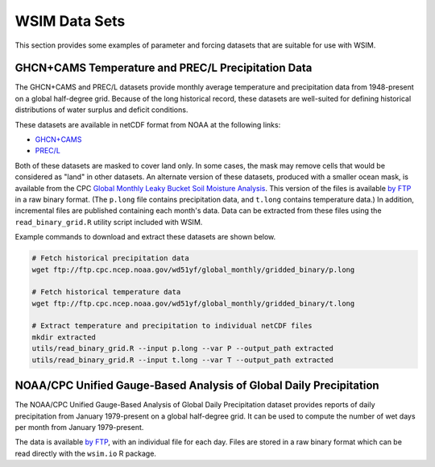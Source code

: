 WSIM Data Sets
==============

This section provides some examples of parameter and forcing datasets that are suitable for use with WSIM.

GHCN+CAMS Temperature and PREC/L Precipitation Data
---------------------------------------------------

The GHCN+CAMS and PREC/L datasets provide monthly average temperature and precipitation data from 1948-present on a global half-degree grid.
Because of the long historical record, these datasets are well-suited for defining historical distributions of water surplus and deficit conditions.

These datasets are available in netCDF format from NOAA at the following links: 

* `GHCN+CAMS <https://www.esrl.noaa.gov/psd/data/gridded/data.ghcncams.html>`_
* `PREC/L <https://www.esrl.noaa.gov/psd/data/gridded/data.precl.html>`_

Both of these datasets are masked to cover land only.
In some cases, the mask may remove cells that would be considered as "land" in other datasets.
An alternate version of these datasets, produced with a smaller ocean mask, is available from the CPC `Global Monthly Leaky Bucket Soil Moisture Analysis <http://www.cpc.ncep.noaa.gov/soilmst/leaky_glb.htm>`_.
This version of the files is available `by FTP <ftp://ftp.cpc.ncep.noaa.gov/wd51yf/global_monthly/gridded_binary/>`_ in a raw binary format. (The ``p.long`` file contains precipitation data, and ``t.long`` contains temperature data.)
In addition, incremental files are published containing each month's data.
Data can be extracted from these files using the ``read_binary_grid.R`` utility script included with WSIM.

Example commands to download and extract these datasets are shown below.

.. code-block:: console

    # Fetch historical precipitation data
    wget ftp://ftp.cpc.ncep.noaa.gov/wd51yf/global_monthly/gridded_binary/p.long

    # Fetch historical temperature data
    wget ftp://ftp.cpc.ncep.noaa.gov/wd51yf/global_monthly/gridded_binary/t.long

    # Extract temperature and precipitation to individual netCDF files
    mkdir extracted
    utils/read_binary_grid.R --input p.long --var P --output_path extracted
    utils/read_binary_grid.R --input t.long --var T --output_path extracted

NOAA/CPC Unified Gauge-Based Analysis of Global Daily Precipitation
-------------------------------------------------------------------

The NOAA/CPC Unified Gauge-Based Analysis of Global Daily Precipitation dataset provides reports of daily precipitation from January 1979-present on a global half-degree grid.
It can be used to compute the number of wet days per month from January 1979-present.

The data is available `by FTP <ftp://ftp.cpc.ncep.noaa.gov/precip/CPC_UNI_PRCP/GAUGE_GLB/>`_, with an individual file for each day. Files are stored in a raw binary format which can be read directly with the ``wsim.io`` R package.

